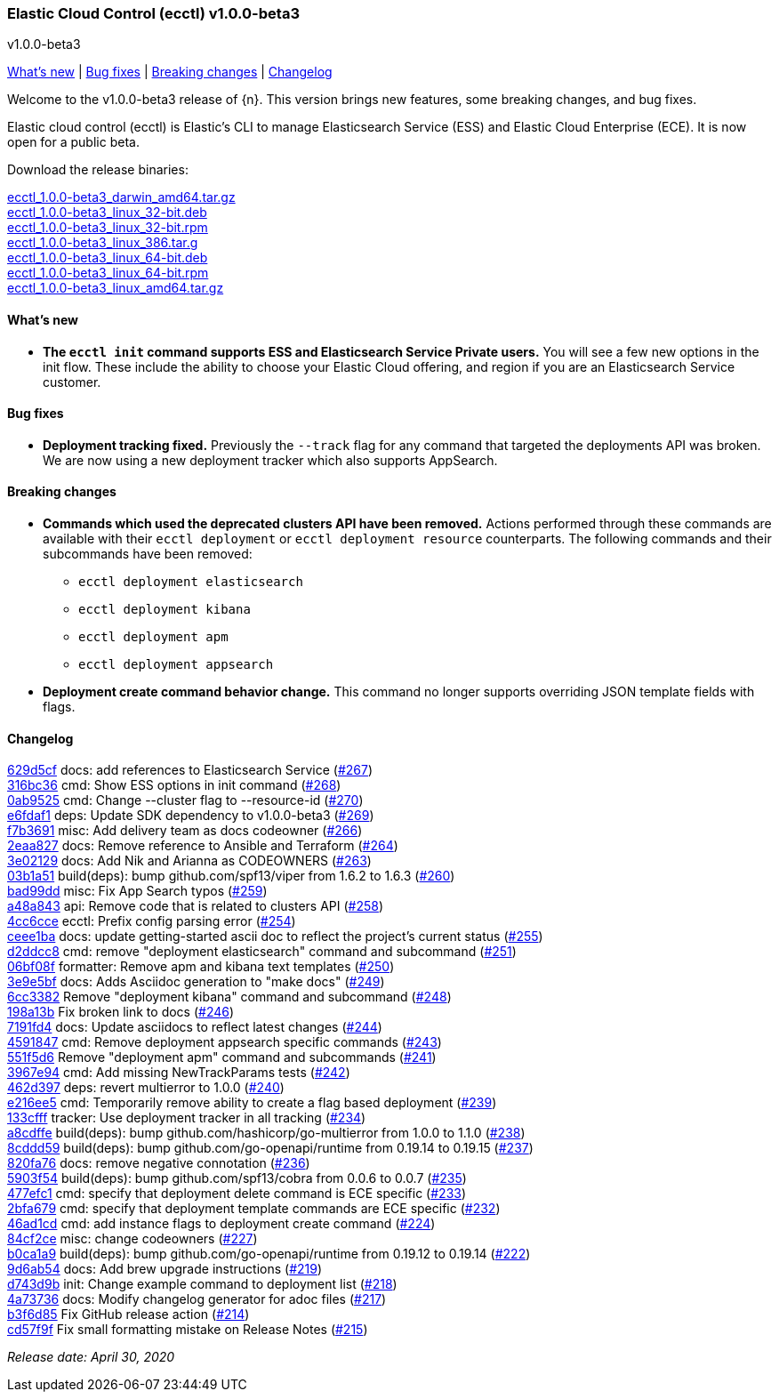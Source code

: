 [id="{p}-release-notes-v1.0.0-beta3"]
=== Elastic Cloud Control (ecctl) v1.0.0-beta3
++++
<titleabbrev>v1.0.0-beta3</titleabbrev>
++++

<<{p}-release-notes-v1.0.0-beta3-whats-new,What's new>> | <<{p}-release-notes-v1.0.0-beta3-bug-fixes,Bug fixes>> | <<{p}-release-notes-v1.0.0-beta3-breaking-changes,Breaking changes>> | <<{p}-release-notes-v1.0.0-beta3-changelog,Changelog>>

Welcome to the v1.0.0-beta3 release of {n}. This version brings new features, some breaking changes, and bug fixes.

Elastic cloud control (ecctl) is Elastic’s CLI to manage Elasticsearch Service (ESS) and Elastic Cloud Enterprise (ECE). It is now open for a public beta.

Download the release binaries:

[%hardbreaks]
https://download.elastic.co/downloads/ecctl/1.0.0-beta3/ecctl_1.0.0-beta3_darwin_amd64.tar.gz[ecctl_1.0.0-beta3_darwin_amd64.tar.gz]
https://download.elastic.co/downloads/ecctl/1.0.0-beta3/ecctl_1.0.0-beta3_linux_32-bit.deb[ecctl_1.0.0-beta3_linux_32-bit.deb]
https://download.elastic.co/downloads/ecctl/1.0.0-beta3/ecctl_1.0.0-beta3_linux_32-bit.rpm[ecctl_1.0.0-beta3_linux_32-bit.rpm]
https://download.elastic.co/downloads/ecctl/1.0.0-beta3/ecctl_1.0.0-beta3_linux_386.tar.g[ecctl_1.0.0-beta3_linux_386.tar.g]
https://download.elastic.co/downloads/ecctl/1.0.0-beta3/ecctl_1.0.0-beta3_linux_64-bit.deb[ecctl_1.0.0-beta3_linux_64-bit.deb]
https://download.elastic.co/downloads/ecctl/1.0.0-beta3/ecctl_1.0.0-beta3_linux_64-bit.rpm[ecctl_1.0.0-beta3_linux_64-bit.rpm]
https://download.elastic.co/downloads/ecctl/1.0.0-beta3/ecctl_1.0.0-beta3_linux_amd64.tar.gz[ecctl_1.0.0-beta3_linux_amd64.tar.gz]

[float]
[id="{p}-release-notes-v1.0.0-beta3-whats-new"]
==== What's new

* *The `ecctl init` command supports ESS and Elasticsearch Service Private users.* You will see a few new options in the init flow. These include the ability to choose your Elastic Cloud offering, and region if you are an Elasticsearch Service customer.


[float]
[id="{p}-release-notes-v1.0.0-beta3-bug-fixes"]
==== Bug fixes

* *Deployment tracking fixed.* Previously the `--track` flag for any command that targeted the deployments API was broken. We are now using a new deployment tracker which also supports AppSearch.

[float]
[id="{p}-release-notes-v1.0.0-beta3-breaking-changes"]
==== Breaking changes

* *Commands which used the deprecated clusters API have been removed.* Actions performed through these commands are available with their `ecctl deployment` or `ecctl deployment resource` counterparts. The following commands and their subcommands have been removed:
+
--
* `ecctl deployment elasticsearch`
* `ecctl deployment kibana`
* `ecctl deployment apm`
* `ecctl deployment appsearch`
--

* *Deployment create command behavior change.* This command no longer supports overriding JSON template fields with flags.

[float]
[id="{p}-release-notes-v1.0.0-beta3-changelog"]
==== Changelog
// The following section is autogenerated via git

[%hardbreaks]
https://github.com/elastic/ecctl/commit/629d5cf[629d5cf] docs: add references to Elasticsearch Service (https://github.com/elastic/ecctl/pull/267[#267])
https://github.com/elastic/ecctl/commit/316bc36[316bc36] cmd: Show ESS options in init command (https://github.com/elastic/ecctl/pull/268[#268])
https://github.com/elastic/ecctl/commit/0ab9525[0ab9525] cmd: Change --cluster flag to --resource-id  (https://github.com/elastic/ecctl/pull/270[#270])
https://github.com/elastic/ecctl/commit/e6fdaf1[e6fdaf1] deps: Update SDK dependency to v1.0.0-beta3 (https://github.com/elastic/ecctl/pull/269[#269])
https://github.com/elastic/ecctl/commit/f7b3691[f7b3691] misc: Add delivery team as docs codeowner (https://github.com/elastic/ecctl/pull/266[#266])
https://github.com/elastic/ecctl/commit/2eaa827[2eaa827] docs: Remove reference to Ansible and Terraform (https://github.com/elastic/ecctl/pull/264[#264])
https://github.com/elastic/ecctl/commit/3e02129[3e02129] docs: Add Nik and Arianna as CODEOWNERS (https://github.com/elastic/ecctl/pull/263[#263])
https://github.com/elastic/ecctl/commit/03b1a51[03b1a51] build(deps): bump github.com/spf13/viper from 1.6.2 to 1.6.3 (https://github.com/elastic/ecctl/pull/260[#260])
https://github.com/elastic/ecctl/commit/bad99dd[bad99dd] misc: Fix App Search typos (https://github.com/elastic/ecctl/pull/259[#259])
https://github.com/elastic/ecctl/commit/a48a843[a48a843] api: Remove code that is related to clusters API (https://github.com/elastic/ecctl/pull/258[#258])
https://github.com/elastic/ecctl/commit/4cc6cce[4cc6cce] ecctl: Prefix config parsing error (https://github.com/elastic/ecctl/pull/254[#254])
https://github.com/elastic/ecctl/commit/ceee1ba[ceee1ba] docs: update getting-started ascii doc to reflect the project's current status (https://github.com/elastic/ecctl/pull/255[#255])
https://github.com/elastic/ecctl/commit/d2ddcc8[d2ddcc8] cmd: remove "deployment elasticsearch" command and subcommand  (https://github.com/elastic/ecctl/pull/251[#251])
https://github.com/elastic/ecctl/commit/06bf08f[06bf08f] formatter: Remove apm and kibana text templates (https://github.com/elastic/ecctl/pull/250[#250])
https://github.com/elastic/ecctl/commit/3e9e5bf[3e9e5bf] docs: Adds Asciidoc generation to "make docs" (https://github.com/elastic/ecctl/pull/249[#249])
https://github.com/elastic/ecctl/commit/6cc3382[6cc3382] Remove "deployment kibana" command and subcommand (https://github.com/elastic/ecctl/pull/248[#248])
https://github.com/elastic/ecctl/commit/198a13b[198a13b] Fix broken link to docs (https://github.com/elastic/ecctl/pull/246[#246])
https://github.com/elastic/ecctl/commit/7191fd4[7191fd4] docs: Update asciidocs to reflect latest changes (https://github.com/elastic/ecctl/pull/244[#244])
https://github.com/elastic/ecctl/commit/4591847[4591847] cmd: Remove deployment appsearch specific commands (https://github.com/elastic/ecctl/pull/243[#243])
https://github.com/elastic/ecctl/commit/551f5d6[551f5d6] Remove "deployment apm" command and subcommands (https://github.com/elastic/ecctl/pull/241[#241])
https://github.com/elastic/ecctl/commit/3967e94[3967e94] cmd: Add missing NewTrackParams tests (https://github.com/elastic/ecctl/pull/242[#242])
https://github.com/elastic/ecctl/commit/462d397[462d397] deps: revert multierror to 1.0.0 (https://github.com/elastic/ecctl/pull/240[#240])
https://github.com/elastic/ecctl/commit/e216ee5[e216ee5] cmd: Temporarily remove ability to create a flag based deployment (https://github.com/elastic/ecctl/pull/239[#239])
https://github.com/elastic/ecctl/commit/133cfff[133cfff] tracker: Use deployment tracker in all tracking (https://github.com/elastic/ecctl/pull/234[#234])
https://github.com/elastic/ecctl/commit/a8cdffe[a8cdffe] build(deps): bump github.com/hashicorp/go-multierror from 1.0.0 to 1.1.0 (https://github.com/elastic/ecctl/pull/238[#238])
https://github.com/elastic/ecctl/commit/8cddd59[8cddd59] build(deps): bump github.com/go-openapi/runtime from 0.19.14 to 0.19.15 (https://github.com/elastic/ecctl/pull/237[#237])
https://github.com/elastic/ecctl/commit/820fa76[820fa76] docs: remove negative connotation (https://github.com/elastic/ecctl/pull/236[#236])
https://github.com/elastic/ecctl/commit/5903f54[5903f54] build(deps): bump github.com/spf13/cobra from 0.0.6 to 0.0.7 (https://github.com/elastic/ecctl/pull/235[#235])
https://github.com/elastic/ecctl/commit/477efc1[477efc1] cmd: specify that deployment delete command is ECE specific (https://github.com/elastic/ecctl/pull/233[#233])
https://github.com/elastic/ecctl/commit/2bfa679[2bfa679] cmd: specify that deployment template commands are ECE specific (https://github.com/elastic/ecctl/pull/232[#232])
https://github.com/elastic/ecctl/commit/46ad1cd[46ad1cd] cmd: add instance flags to deployment create command (https://github.com/elastic/ecctl/pull/224[#224])
https://github.com/elastic/ecctl/commit/84cf2ce[84cf2ce] misc: change codeowners (https://github.com/elastic/ecctl/pull/227[#227])
https://github.com/elastic/ecctl/commit/b0ca1a9[b0ca1a9] build(deps): bump github.com/go-openapi/runtime from 0.19.12 to 0.19.14 (https://github.com/elastic/ecctl/pull/222[#222])
https://github.com/elastic/ecctl/commit/9d6ab54[9d6ab54] docs: Add brew upgrade instructions (https://github.com/elastic/ecctl/pull/219[#219])
https://github.com/elastic/ecctl/commit/d743d9b[d743d9b] init: Change example command to deployment list (https://github.com/elastic/ecctl/pull/218[#218])
https://github.com/elastic/ecctl/commit/4a73736[4a73736] docs: Modify changelog generator for adoc files (https://github.com/elastic/ecctl/pull/217[#217])
https://github.com/elastic/ecctl/commit/b3f6d85[b3f6d85] Fix GitHub release action (https://github.com/elastic/ecctl/pull/214[#214])
https://github.com/elastic/ecctl/commit/cd57f9f[cd57f9f] Fix small formatting mistake on Release Notes (https://github.com/elastic/ecctl/pull/215[#215])

_Release date: April 30, 2020_
